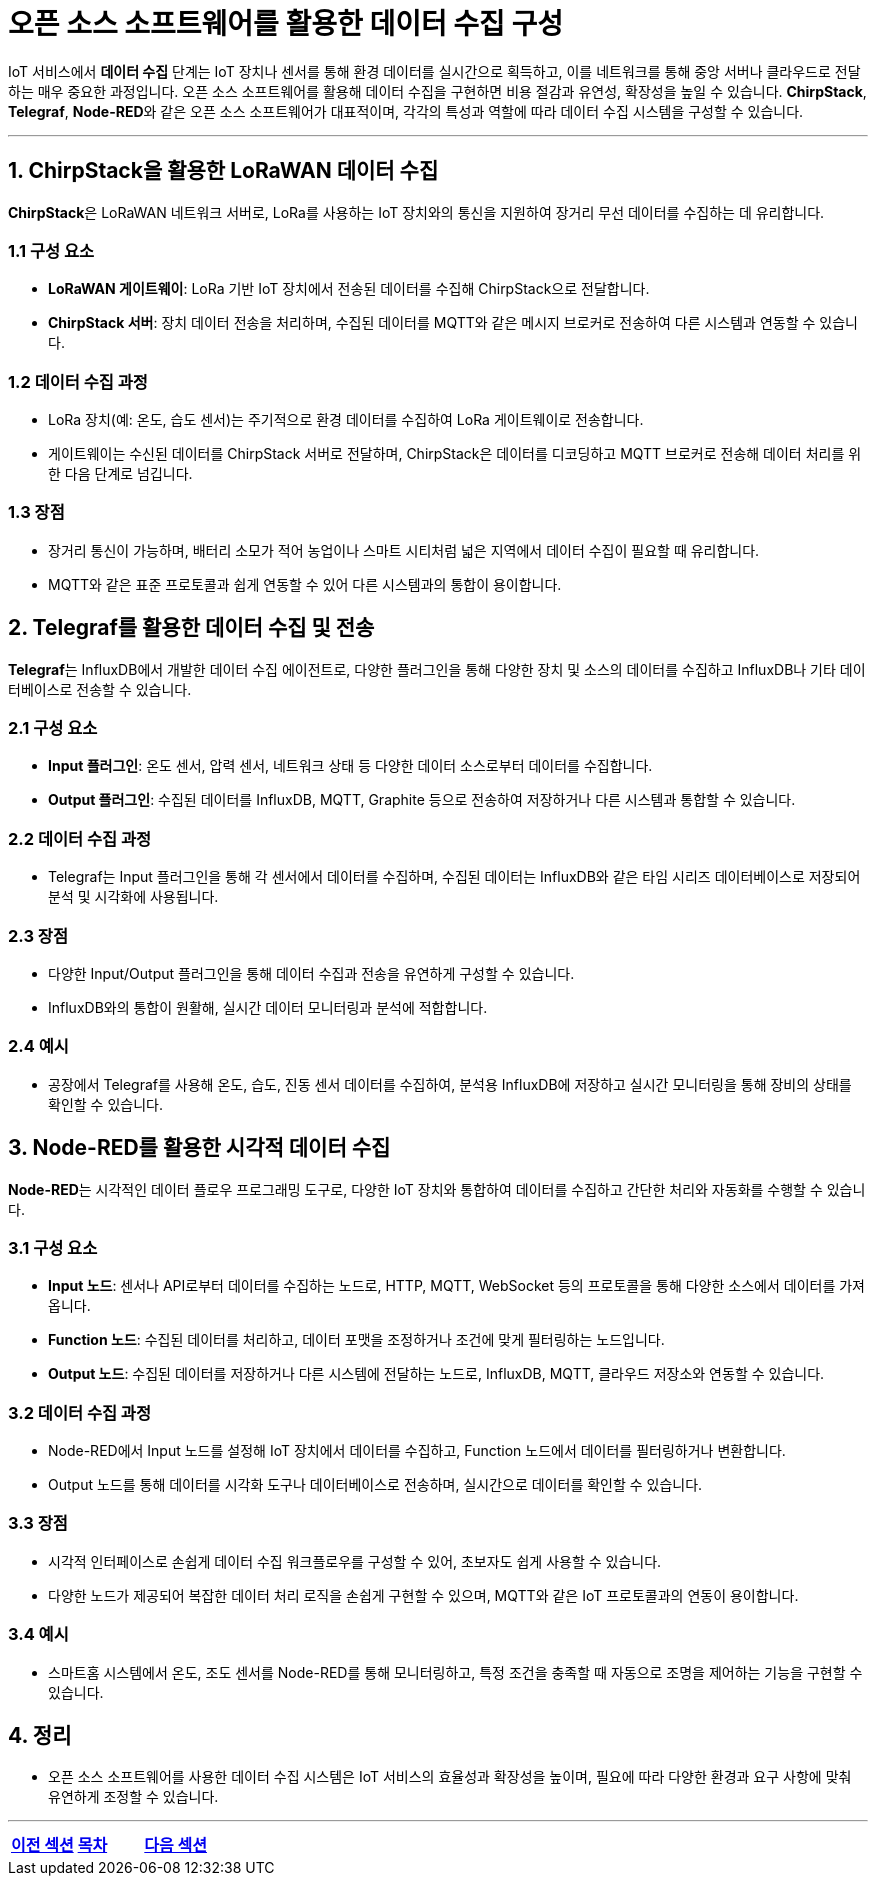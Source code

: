 = 오픈 소스 소프트웨어를 활용한 데이터 수집 구성

IoT 서비스에서 **데이터 수집** 단계는 IoT 장치나 센서를 통해 환경 데이터를 실시간으로 획득하고, 이를 네트워크를 통해 중앙 서버나 클라우드로 전달하는 매우 중요한 과정입니다. 오픈 소스 소프트웨어를 활용해 데이터 수집을 구현하면 비용 절감과 유연성, 확장성을 높일 수 있습니다. **ChirpStack**, **Telegraf**, **Node-RED**와 같은 오픈 소스 소프트웨어가 대표적이며, 각각의 특성과 역할에 따라 데이터 수집 시스템을 구성할 수 있습니다.

---

== 1. ChirpStack을 활용한 LoRaWAN 데이터 수집

**ChirpStack**은 LoRaWAN 네트워크 서버로, LoRa를 사용하는 IoT 장치와의 통신을 지원하여 장거리 무선 데이터를 수집하는 데 유리합니다.

=== 1.1 구성 요소

* **LoRaWAN 게이트웨이**: LoRa 기반 IoT 장치에서 전송된 데이터를 수집해 ChirpStack으로 전달합니다.
* **ChirpStack 서버**: 장치 데이터 전송을 처리하며, 수집된 데이터를 MQTT와 같은 메시지 브로커로 전송하여 다른 시스템과 연동할 수 있습니다.

=== 1.2 데이터 수집 과정

* LoRa 장치(예: 온도, 습도 센서)는 주기적으로 환경 데이터를 수집하여 LoRa 게이트웨이로 전송합니다.
* 게이트웨이는 수신된 데이터를 ChirpStack 서버로 전달하며, ChirpStack은 데이터를 디코딩하고 MQTT 브로커로 전송해 데이터 처리를 위한 다음 단계로 넘깁니다.

=== 1.3 장점

* 장거리 통신이 가능하며, 배터리 소모가 적어 농업이나 스마트 시티처럼 넓은 지역에서 데이터 수집이 필요할 때 유리합니다.
* MQTT와 같은 표준 프로토콜과 쉽게 연동할 수 있어 다른 시스템과의 통합이 용이합니다.

== 2. Telegraf를 활용한 데이터 수집 및 전송

**Telegraf**는 InfluxDB에서 개발한 데이터 수집 에이전트로, 다양한 플러그인을 통해 다양한 장치 및 소스의 데이터를 수집하고 InfluxDB나 기타 데이터베이스로 전송할 수 있습니다.

=== 2.1 구성 요소

* **Input 플러그인**: 온도 센서, 압력 센서, 네트워크 상태 등 다양한 데이터 소스로부터 데이터를 수집합니다.
* **Output 플러그인**: 수집된 데이터를 InfluxDB, MQTT, Graphite 등으로 전송하여 저장하거나 다른 시스템과 통합할 수 있습니다.

=== 2.2 데이터 수집 과정

* Telegraf는 Input 플러그인을 통해 각 센서에서 데이터를 수집하며, 수집된 데이터는 InfluxDB와 같은 타임 시리즈 데이터베이스로 저장되어 분석 및 시각화에 사용됩니다.

=== 2.3 장점

* 다양한 Input/Output 플러그인을 통해 데이터 수집과 전송을 유연하게 구성할 수 있습니다.
* InfluxDB와의 통합이 원활해, 실시간 데이터 모니터링과 분석에 적합합니다.

=== 2.4 예시

* 공장에서 Telegraf를 사용해 온도, 습도, 진동 센서 데이터를 수집하여, 분석용 InfluxDB에 저장하고 실시간 모니터링을 통해 장비의 상태를 확인할 수 있습니다.

== 3. Node-RED를 활용한 시각적 데이터 수집

**Node-RED**는 시각적인 데이터 플로우 프로그래밍 도구로, 다양한 IoT 장치와 통합하여 데이터를 수집하고 간단한 처리와 자동화를 수행할 수 있습니다.

=== 3.1 구성 요소

* **Input 노드**: 센서나 API로부터 데이터를 수집하는 노드로, HTTP, MQTT, WebSocket 등의 프로토콜을 통해 다양한 소스에서 데이터를 가져옵니다.
* **Function 노드**: 수집된 데이터를 처리하고, 데이터 포맷을 조정하거나 조건에 맞게 필터링하는 노드입니다.
* **Output 노드**: 수집된 데이터를 저장하거나 다른 시스템에 전달하는 노드로, InfluxDB, MQTT, 클라우드 저장소와 연동할 수 있습니다.

=== 3.2 데이터 수집 과정

* Node-RED에서 Input 노드를 설정해 IoT 장치에서 데이터를 수집하고, Function 노드에서 데이터를 필터링하거나 변환합니다.
* Output 노드를 통해 데이터를 시각화 도구나 데이터베이스로 전송하며, 실시간으로 데이터를 확인할 수 있습니다.

=== 3.3 장점

* 시각적 인터페이스로 손쉽게 데이터 수집 워크플로우를 구성할 수 있어, 초보자도 쉽게 사용할 수 있습니다.
* 다양한 노드가 제공되어 복잡한 데이터 처리 로직을 손쉽게 구현할 수 있으며, MQTT와 같은 IoT 프로토콜과의 연동이 용이합니다.

=== 3.4 예시

* 스마트홈 시스템에서 온도, 조도 센서를 Node-RED를 통해 모니터링하고, 특정 조건을 충족할 때 자동으로 조명을 제어하는 기능을 구현할 수 있습니다.

== 4. 정리

* 오픈 소스 소프트웨어를 사용한 데이터 수집 시스템은 IoT 서비스의 효율성과 확장성을 높이며, 필요에 따라 다양한 환경과 요구 사항에 맞춰 유연하게 조정할 수 있습니다.

---

[cols="1a,1a,1a",grid=none,frame=none]
|===
<s|link:/ch03/section_3_3.adoc[이전 섹션]
^s|link:../../README.md[목차]
>s|link:section_4_2.adoc[다음 섹션]
|===
